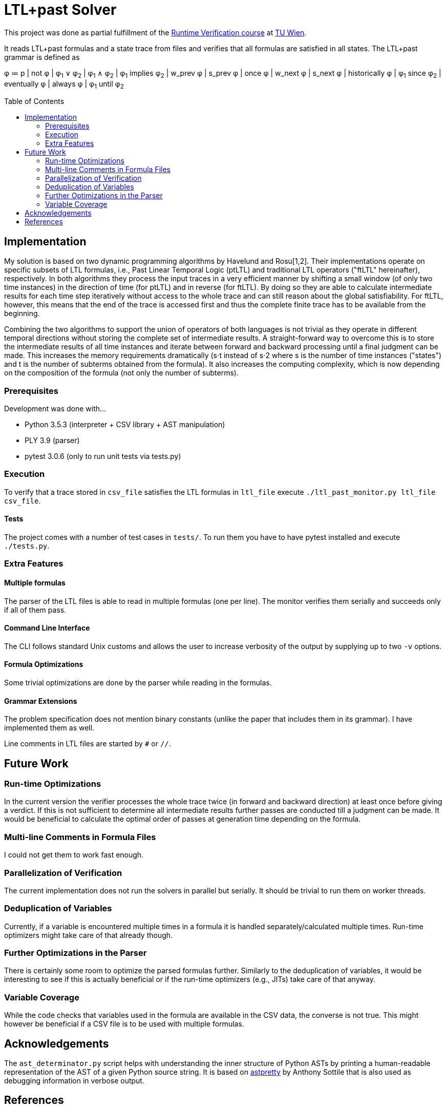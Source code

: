 :toc:
:toc-placement!:

= LTL+past Solver

This project was done as partial fulfillment of the link:https://tiss.tuwien.ac.at/course/courseDetails.xhtml?courseNr=191106&semester=2019S[Runtime Verification course] at link:https://www.tuwien.at/en/[TU Wien].

[.lead]
It reads LTL+past formulas and a state trace from files and verifies that all formulas are satisfied in all states.
The LTL+past grammar is defined as

====
φ ≔ p | not φ | φ~1~ ∨ φ~2~ | φ~1~ ∧ φ~2~ | φ~1~ implies φ~2~ | w_prev φ | s_prev φ | once φ | w_next φ | s_next φ | historically φ | φ~1~ since φ~2~ | eventually φ | always φ | φ~1~ until φ~2~
====

toc::[]

== Implementation

My solution is based on two dynamic programming algorithms by Havelund and Rosu[1,2].
Their implementations operate on specific subsets of LTL formulas, i.e., Past Linear Temporal Logic (ptLTL) and traditional LTL operators ("ftLTL" hereinafter), respectively.
In both algorithms they process the input traces in a very efficient manner by shifting a small window (of only two time instances) in the direction of time (for ptLTL) and in reverse (for ftLTL).
By doing so they are able to calculate intermediate results for each time step iteratively without access to the whole trace and can still reason about the global satisfiability.
For ftLTL, however, this means that the end of the trace is accessed first and thus the complete finite trace has to be available from the beginning.

Combining the two algorithms to support the union of operators of both languages is not trivial as they operate in different temporal directions without storing the complete set of intermediate results.
A straight-forward way to overcome this is to store the intermediate results of all time instances and iterate between forward and backward processing until a final judgment can be made.
This increases the memory requirements dramatically (s⋅t instead of s⋅2 where s is the number of time instances ("states") and t is the number of subterms obtained from the formula).
It also increases the computing complexity, which is now depending on the composition of the formula (not only the number of subterms).

=== Prerequisites

Development was done with…

  - Python 3.5.3 (interpreter + CSV library + AST manipulation)
  - PLY 3.9 (parser)
  - pytest 3.0.6 (only to run unit tests via tests.py)

=== Execution

To verify that a trace stored in `csv_file` satisfies the LTL formulas in `ltl_file` execute `./ltl_past_monitor.py ltl_file csv_file`.

==== Tests

The project comes with a number of test cases in `tests/`.
To run them you have to have pytest installed and execute `./tests.py`.

=== Extra Features

==== Multiple formulas

The parser of the LTL files is able to read in multiple formulas (one per line).
The monitor verifies them serially and succeeds only if all of them pass.

==== Command Line Interface

The CLI follows standard Unix customs and allows the user to increase verbosity of the output by supplying up to two `-v` options.

==== Formula Optimizations

Some trivial optimizations are done by the parser while reading in the formulas.

==== Grammar Extensions

The problem specification does not mention binary constants (unlike the paper that includes them in its grammar).
I have implemented them as well.

Line comments in LTL files are started by `#` or `//`.

== Future Work

=== Run-time Optimizations

In the current version the verifier processes the whole trace twice (in forward and backward direction) at least once before giving a verdict.
If this is not sufficient to determine all intermediate results further passes are conducted till a judgment can be made.
It would be beneficial to calculate the optimal order of passes at generation time depending on the formula.

=== Multi-line Comments in Formula Files

I could not get them to work fast enough.

=== Parallelization of Verification

The current implementation does not run the solvers in parallel but serially.
It should be trivial to run them on worker threads.

=== Deduplication of Variables

Currently, if a variable is encountered multiple times in a formula it is handled separately/calculated multiple times.
Run-time optimizers might take care of that already though.

=== Further Optimizations in the Parser

There is certainly some room to optimize the parsed formulas further.
Similarly to the deduplication of variables, it would be interesting to see if this is actually beneficial or if the run-time optimizers (e.g., JITs) take care of that anyway.

=== Variable Coverage

While the code checks that variables used in the formula are available in the CSV data, the converse is not true.
This might however be beneficial if a CSV file is to be used with multiple formulas.

== Acknowledgements

The `ast_determinator.py` script helps with understanding the inner structure of Python ASTs by printing a human-readable representation of the AST of a given Python source string.
It is based on link:https://github.com/asottile/astpretty[astpretty] by Anthony Sottile that is also used as debugging information in verbose output.

== References

. _Synthesizing Monitors for Safety Properties;_ Havelund K., Roşu G.; 2002 +
    https://doi.org/10.1007/3-540-46002-0_24
. _Synthesizing Dynamic Programming Algorithms from Linear Temporal Logic Formulae;_ Roşu, G., Havelund, K.; 2001 +
    https://ntrs.nasa.gov/archive/nasa/casi.ntrs.nasa.gov/20010106096.pdf